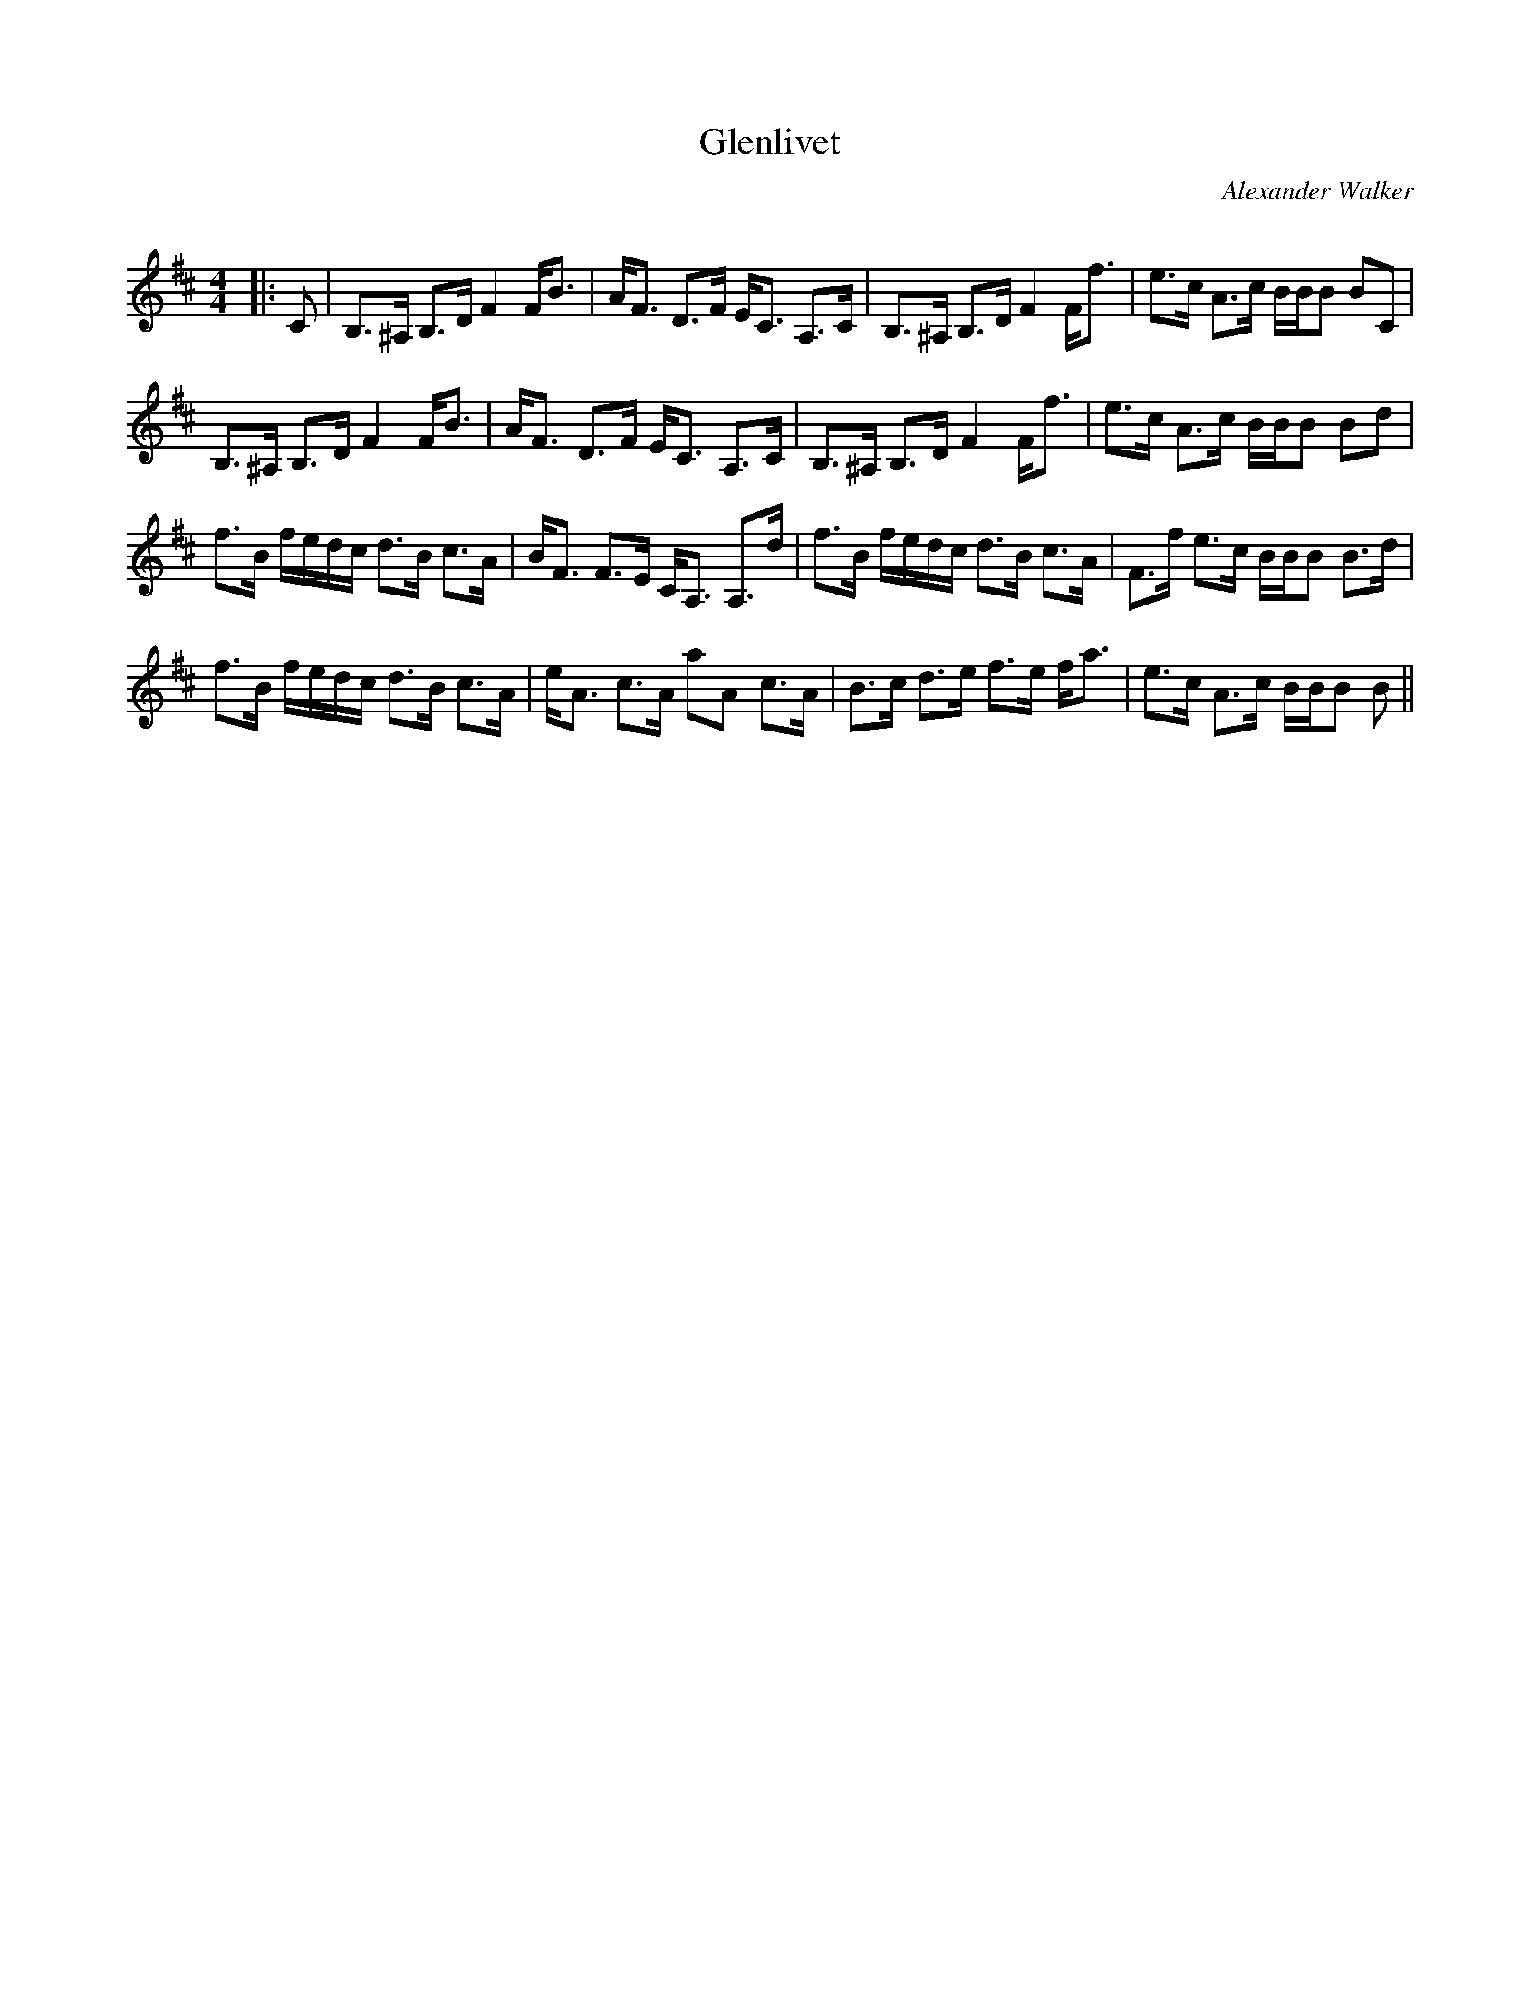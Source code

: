 X:1
T: Glenlivet
C:Alexander Walker
R:Strathspey
Q: 128
K:Bm
M:4/4
L:1/16
|:C2|B,3^A, B,3D F4 FB3|AF3 D3F EC3 A,3C|B,3^A, B,3D F4 Ff3|e3c A3c BBB2 B2C2|
B,3^A, B,3D F4 FB3|AF3 D3F EC3 A,3C|B,3^A, B,3D F4 Ff3|e3c A3c BBB2 B2d2|
f3B fedc d3B c3A|BF3 F3E CA,3 A,3d|f3B fedc d3B c3A|F3f e3c BBB2 B3d|
f3B fedc d3B c3A|eA3 c3A a2A2 c3A|B3c d3e f3e fa3|e3c A3c BBB2 B2||
